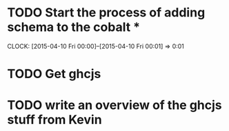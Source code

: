 * TODO Start the process of adding schema to the cobalt *
  CLOCK: [2015-04-10 Fri 00:00]--[2015-04-10 Fri 00:01] =>  0:01
* TODO Get ghcjs 

* TODO write an overview of the ghcjs stuff from Kevin
 
